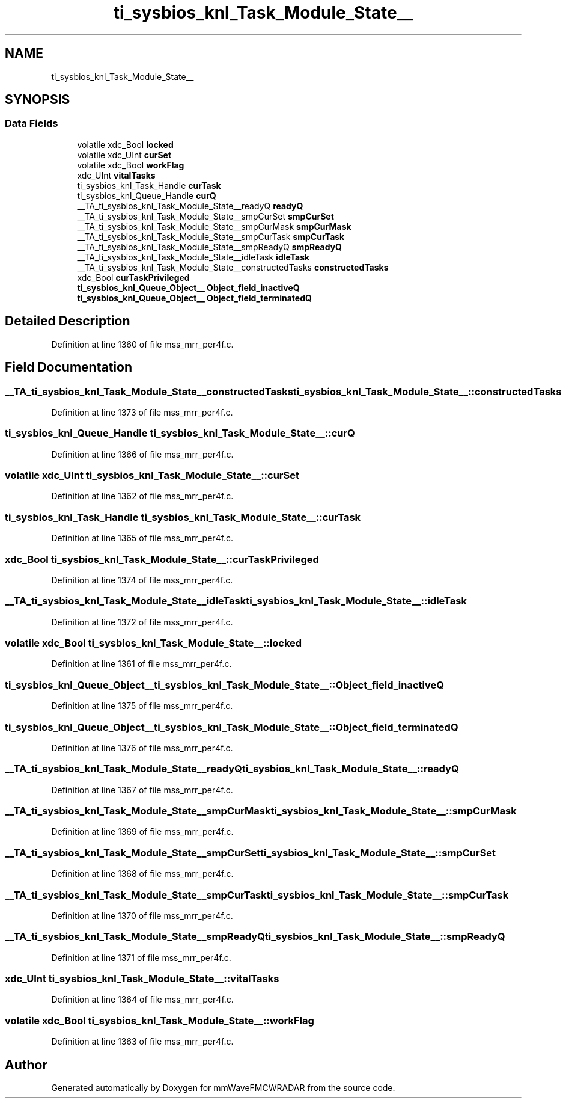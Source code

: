 .TH "ti_sysbios_knl_Task_Module_State__" 3 "Wed May 20 2020" "Version 1.0" "mmWaveFMCWRADAR" \" -*- nroff -*-
.ad l
.nh
.SH NAME
ti_sysbios_knl_Task_Module_State__
.SH SYNOPSIS
.br
.PP
.SS "Data Fields"

.in +1c
.ti -1c
.RI "volatile xdc_Bool \fBlocked\fP"
.br
.ti -1c
.RI "volatile xdc_UInt \fBcurSet\fP"
.br
.ti -1c
.RI "volatile xdc_Bool \fBworkFlag\fP"
.br
.ti -1c
.RI "xdc_UInt \fBvitalTasks\fP"
.br
.ti -1c
.RI "ti_sysbios_knl_Task_Handle \fBcurTask\fP"
.br
.ti -1c
.RI "ti_sysbios_knl_Queue_Handle \fBcurQ\fP"
.br
.ti -1c
.RI "__TA_ti_sysbios_knl_Task_Module_State__readyQ \fBreadyQ\fP"
.br
.ti -1c
.RI "__TA_ti_sysbios_knl_Task_Module_State__smpCurSet \fBsmpCurSet\fP"
.br
.ti -1c
.RI "__TA_ti_sysbios_knl_Task_Module_State__smpCurMask \fBsmpCurMask\fP"
.br
.ti -1c
.RI "__TA_ti_sysbios_knl_Task_Module_State__smpCurTask \fBsmpCurTask\fP"
.br
.ti -1c
.RI "__TA_ti_sysbios_knl_Task_Module_State__smpReadyQ \fBsmpReadyQ\fP"
.br
.ti -1c
.RI "__TA_ti_sysbios_knl_Task_Module_State__idleTask \fBidleTask\fP"
.br
.ti -1c
.RI "__TA_ti_sysbios_knl_Task_Module_State__constructedTasks \fBconstructedTasks\fP"
.br
.ti -1c
.RI "xdc_Bool \fBcurTaskPrivileged\fP"
.br
.ti -1c
.RI "\fBti_sysbios_knl_Queue_Object__\fP \fBObject_field_inactiveQ\fP"
.br
.ti -1c
.RI "\fBti_sysbios_knl_Queue_Object__\fP \fBObject_field_terminatedQ\fP"
.br
.in -1c
.SH "Detailed Description"
.PP 
Definition at line 1360 of file mss_mrr_per4f\&.c\&.
.SH "Field Documentation"
.PP 
.SS "__TA_ti_sysbios_knl_Task_Module_State__constructedTasks ti_sysbios_knl_Task_Module_State__::constructedTasks"

.PP
Definition at line 1373 of file mss_mrr_per4f\&.c\&.
.SS "ti_sysbios_knl_Queue_Handle ti_sysbios_knl_Task_Module_State__::curQ"

.PP
Definition at line 1366 of file mss_mrr_per4f\&.c\&.
.SS "volatile xdc_UInt ti_sysbios_knl_Task_Module_State__::curSet"

.PP
Definition at line 1362 of file mss_mrr_per4f\&.c\&.
.SS "ti_sysbios_knl_Task_Handle ti_sysbios_knl_Task_Module_State__::curTask"

.PP
Definition at line 1365 of file mss_mrr_per4f\&.c\&.
.SS "xdc_Bool ti_sysbios_knl_Task_Module_State__::curTaskPrivileged"

.PP
Definition at line 1374 of file mss_mrr_per4f\&.c\&.
.SS "__TA_ti_sysbios_knl_Task_Module_State__idleTask ti_sysbios_knl_Task_Module_State__::idleTask"

.PP
Definition at line 1372 of file mss_mrr_per4f\&.c\&.
.SS "volatile xdc_Bool ti_sysbios_knl_Task_Module_State__::locked"

.PP
Definition at line 1361 of file mss_mrr_per4f\&.c\&.
.SS "\fBti_sysbios_knl_Queue_Object__\fP ti_sysbios_knl_Task_Module_State__::Object_field_inactiveQ"

.PP
Definition at line 1375 of file mss_mrr_per4f\&.c\&.
.SS "\fBti_sysbios_knl_Queue_Object__\fP ti_sysbios_knl_Task_Module_State__::Object_field_terminatedQ"

.PP
Definition at line 1376 of file mss_mrr_per4f\&.c\&.
.SS "__TA_ti_sysbios_knl_Task_Module_State__readyQ ti_sysbios_knl_Task_Module_State__::readyQ"

.PP
Definition at line 1367 of file mss_mrr_per4f\&.c\&.
.SS "__TA_ti_sysbios_knl_Task_Module_State__smpCurMask ti_sysbios_knl_Task_Module_State__::smpCurMask"

.PP
Definition at line 1369 of file mss_mrr_per4f\&.c\&.
.SS "__TA_ti_sysbios_knl_Task_Module_State__smpCurSet ti_sysbios_knl_Task_Module_State__::smpCurSet"

.PP
Definition at line 1368 of file mss_mrr_per4f\&.c\&.
.SS "__TA_ti_sysbios_knl_Task_Module_State__smpCurTask ti_sysbios_knl_Task_Module_State__::smpCurTask"

.PP
Definition at line 1370 of file mss_mrr_per4f\&.c\&.
.SS "__TA_ti_sysbios_knl_Task_Module_State__smpReadyQ ti_sysbios_knl_Task_Module_State__::smpReadyQ"

.PP
Definition at line 1371 of file mss_mrr_per4f\&.c\&.
.SS "xdc_UInt ti_sysbios_knl_Task_Module_State__::vitalTasks"

.PP
Definition at line 1364 of file mss_mrr_per4f\&.c\&.
.SS "volatile xdc_Bool ti_sysbios_knl_Task_Module_State__::workFlag"

.PP
Definition at line 1363 of file mss_mrr_per4f\&.c\&.

.SH "Author"
.PP 
Generated automatically by Doxygen for mmWaveFMCWRADAR from the source code\&.
